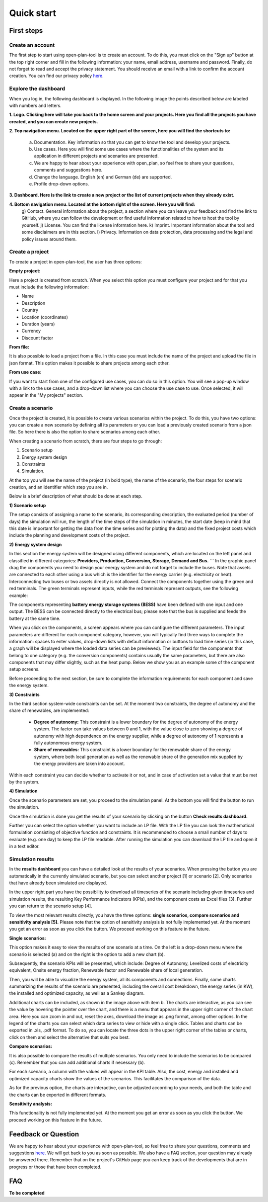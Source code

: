 ===========
Quick start
===========

First steps
-----------

Create an account
^^^^^^^^^^^^^^^^^
The first step to start using open-plan-tool is to create an account. To do this, you must click on the "Sign up" button at the top right corner and fill in the following information: your name, email address, username and password. Finally, do not forget to read and accept the privacy statement. You should receive an email with a link to confirm the account creation. You can find our privacy policy `here <https://open-plan.rl-institut.de/en/privacy/>`_.


.. image:: ../images/IMG1_Sign_up.png
 :width: 100%

Explore the dashboard
^^^^^^^^^^^^^^^^^^^^^

When you log in, the following dashboard is displayed. In the following image the points described below are labeled with numbers and letters.

.. image:: ../images/IMG2_Main_Screen.png
 :width: 100%

**1. Logo. Clicking here will take you back to the home screen and your projects. Here you find all the projects you have created, and you can create new projects.**

**2. Top navigation menu. Located on the upper right part of the screen, here you will find the shortcuts to:**

    a) Documentation. Key information so that you can get to know the tool and develop your projects.
    b) Use cases. Here you will find some use cases where the functionalities of the system and its application in different projects and scenarios are presented.
    c) We are happy to hear about your experience with open_plan, so feel free to share your questions, comments and suggestions here.
    d) Change the language. English (en) and German (de) are supported.
    e) Profile drop-down options.
**3. Dashboard. Here is the link to create a new project or the list of current projects when they already exist.**

**4. Bottom navigation menu. Located at the bottom right of the screen. Here you will find:**
    g) Contact. General information about the project, a section where you can leave your feedback and find the link to GitHub, where you can follow the development or find useful information related to how to host the tool by yourself.
    j) License. You can find the license information here.
    k) Imprint. Important information about the tool and some disclaimers are in this section.
    l) Privacy. Information on data protection, data processing and the legal and policy issues around them.



Create a project
^^^^^^^^^^^^^^^^

To create a project in open-plan-tool, the user has three options:

.. image:: ../images/New_project_EN.png
 :width: 30%

:Empty project:
Here a project is created from scratch. When you select this option you must configure your project and for that you must include the following information: 

- Name

- Description

- Country

- Location (coordinates)

- Duration (years)

- Currency

- Discount factor


:From file:
It is also possible to load a project from a file. In this case you must include the name of the project and upload the file in json format. This option makes it possible to share projects among each other.

:From use case:
If you want to start from one of the configured use cases, you can do so in this option. You will see a pop-up window with a link to the use cases, and a drop-down list where you can choose the use case to use. Once selected, it will appear in the "My projects" section.


Create a scenario
^^^^^^^^^^^^^^^^^

Once the project is created, it is possible to create various scenarios within the project. To do this, you have two options: you can create a new scenario by defining all its parameters or you can load a previously created scenario from a json file. So here there is also the option to share scenarios among each other. 

.. image:: ../images/IMG_4_New_scenario.png
 :width: 50%

When creating a scenario from scratch, there are four steps to go through:

1) Scenario setup
2) Energy system design
3) Constraints
4) Simulation.

At the top you will see the name of the project (in bold type), the name of the scenario, the four steps for scenario creation, and an identifier which step you are in.


.. image:: ../images/IMG_Scenario_Steps.png
 :width: 100%

Below is a brief description of what should be done at each step.


**1) Scenario setup**


The setup consists of assigning a name to the scenario, its corresponding description, the evaluated period (number of days) the simulation will run, the length of the time steps of the simulation in minutes, the start date (keep in mind that this date is important for getting the data from the time series and for plotting the data) and the fixed project costs which include the planning and development costs of the project.


**2) Energy system design**

In this section the energy system will be designed using different components, which are located on the left panel and classified in different categories: **Providers, Production, Conversion, Storage, Demand and Bus.** ```
In the graphic panel drag the components you need to design your energy system and do not forget to include the buses. Note that assets are connected to each other using a bus which is the identifier for the energy carrier (e.g. electricity or heat). Interconnecting two buses or two assets directly is not allowed. Connect the components together using the green and red terminals. The green terminals represent inputs, while the red terminals represent outputs, see the following example:

.. image:: ../images/IMG_example_connections.png
 :width: 100%


The components representing **battery energy storage systems (BESS)** have been defined with one input and one output. The BESS can be connected directly to the electrical bus; please note that the bus is supplied and feeds the battery at the same time.

.. image:: ../images/IMG_example_storage.png
 :width: 100%


When you click on the components, a screen appears where you can configure the different parameters. The input parameters are different for each component category, however, you will typically find three ways to complete the information: spaces to enter values, drop-down lists with default information or buttons to load time series (in this case, a graph will be displayed where the loaded data series can be previewed). The input field for the components that belong to one category (e.g. the conversion components) contains usually the same parameters, but there are also components that may differ slightly, such as the heat pump. Below we show you as an example some of the component setup screens.


.. image:: ../images/IMG_setup_Bus.png
 :width: 100%


.. image:: ../images/IMG_setup_PV.png
 :width: 100%


.. image:: ../images/IMG_setup_HeatDemand.png
 :width: 100%


Before proceeding to the next section, be sure to complete the information requirements for each component and save the energy system.


**3) Constraints**

In the third section system-wide constraints can be set. At the moment two constraints, the degree of autonomy and the share of renewables, are implemented:


	- **Degree of autonomy:** This constraint is a lower boundary for the degree of autonomy of the energy system. The factor can take values between 0 and 1, with the value close to zero showing a degree of autonomy with high dependence on the energy supplier, while a degree of autonomy of 1 represents a fully autonomous energy system.


	- **Share of renewables:** This constraint is a lower boundary for the renewable share of the energy system, where both local generation as well as the renewable share of the generation mix supplied by the energy providers are taken into account. 
	
Within each constraint you can decide whether to activate it or not, and in case of activation set a value that must be met by the system.


**4) Simulation**

Once the scenario parameters are set, you proceed to the simulation panel. At the bottom you will find the button to run the simulation.

Once the simulation is done you get the results of your scenario by clicking on the button **Check results dashboard.**

Further you can select the option whether you want to include an LP file. With the LP file you can look the mathematical formulation consisting of objective function and constraints. It is recommended to choose a small number of days to evaluate (e.g. one day) to keep the LP file readable. After running the simulation you can download the LP file and open it in a text editor.

.. image:: ../images/IMG_simulation_panel.png
 :width: 100%


Simulation results
^^^^^^^^^^^^^^^^^^

In the **results dashboard** you can have a detailed look at the results of your scenarios. When pressing the button you are automatically in the currently simulated scenario, but you can select another project [1] or scenario [2]. Only scenarios that have already been simulated are displayed.

In the upper right part you have the possibility to download all timeseries of the scenario including given timeseries and simulation results, the resulting Key Performance Indicators (KPIs), and the component costs as Excel files [3]. Further you can return to the scenario setup [4].

To view the most relevant results directly, you have the three options: **single scenarios, compare scenarios and sensitivity analysis [5].** Please note that the option of sensitivity analysis is not fully implemented yet. At the moment you get an error as soon as you click the button. We proceed working on this feature in the future.

.. image:: ../images/IMG_Simulation_Results_1.png
 :width: 100%

:Single scenarios:

This option makes it easy to view the results of one scenario at a time. On the left is a drop-down menu where the scenario is selected (a) and on the right is the option to add a new chart (b).


.. image:: ../images/IMG_Simulation_singleScenarios.png
 :width: 100%

Subsequently, the scenario KPIs will be presented, which include: Degree of Autonomy, Levelized costs of electricity equivalent, Onsite energy fraction, Renewable factor and Renewable share of local generation.

Then, you will be able to visualize the energy system, all its components and connections. Finally, some charts summarizing the results of the scenario are presented, including the overall cost breakdown, the energy series (in KW), the installed and optimized capacity, as well as a Sankey diagram.

Additional charts can be included, as shown in the image above with item b. The charts are interactive, as you can see the value by hovering the pointer over the chart, and there is a menu that appears in the upper right corner of the chart area. Here you can zoom in and out, reset the axes, download the image as .png format, among other options. In the legend of the charts you can select which data series to view or hide with a single click. Tables and charts can be exported in .xls, .pdf format. To do so, you can locate the three dots in the upper right corner of the tables or charts, click on them and select the alternative that suits you best.

:Compare scenarios:

It is also possible to compare the results of multiple scenarios. You only need to include the scenarios to be compared (c). Remember that you can add additional charts if necessary (b).

.. image:: ../images/IMG_Simulation_compareScenarios.png
 :width: 100%

For each scenario, a column with the values will appear in the KPI table. Also, the cost, energy and installed and optimized capacity charts show the values of the scenarios. This facilitates the comparison of the data.

As for the previous option, the charts are interactive, can be adjusted according to your needs, and both the table and the charts can be exported in different formats.

:Sensitivity analysis:

This functionality is not fully implemented yet. At the moment you get an error as soon as you click the button. We proceed working on this feature in the future.


Feedback or Question
--------------------

We are happy to hear about your experience with open-plan-tool, so feel free to share your questions, comments and suggestions `here. <https://open-plan.rl-institut.de/en/user_feedback>`_ We will get back to you as soon as possible.
We also have a FAQ section, your question may already be answered there.
Remember that on the project's GitHub page you can keep track of the developments that are in progress or those that have been completed.

FAQ
---
**To be completed**